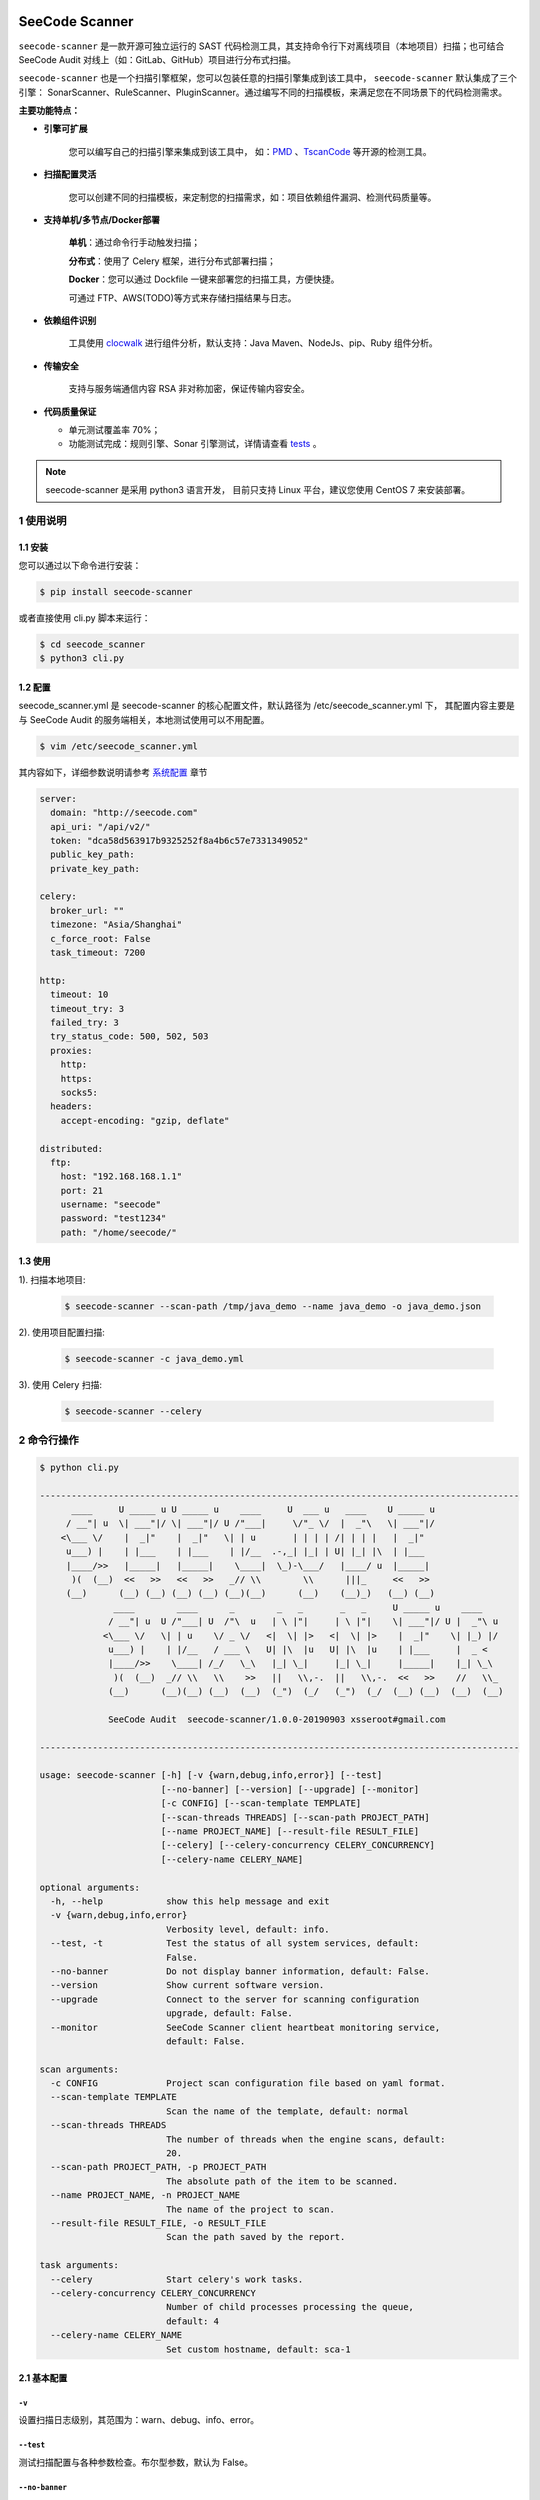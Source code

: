 .. image:: https://img.shields.io/travis/seecode-audit/seecode-scanner/master.svg?label=travis-ci
   :target: https://travis-ci.org/seecode-audit/seecode-scanner

.. image:: https://img.shields.io/badge/python-3.6|3.7-brightgreen.svg
    :target: https://www.python.org/

.. image:: https://img.shields.io/github/issues/seecode-audit/seecode-scanner.svg
    :alt: GitHub issues
    :target: https://github.com/seecode-audit/seecode-scanner/issues


.. image:: https://img.shields.io/github/forks/seecode-audit/seecode-scanner.svg
    :alt: GitHub forks
    :target: https://github.com/seecode-audit/seecode-scannernetwork


.. image:: https://img.shields.io/github/stars/seecode-audit/seecode-scanner.svg
    :alt: GitHub stars
    :target: https://github.com/Mseecode-audit/seecode-scanner/stargazers


.. image:: https://img.shields.io/github/license/seecode-audit/seecode-scanner.svg
    :alt: GitHub license
    :target: https://github.com/seecode-audit/seecode-scanner/blob/master/LICENSE

SeeCode Scanner
====================

.. rtd-inclusion-marker-do-not-remove

``seecode-scanner`` 是一款开源可独立运行的 SAST 代码检测工具，其支持命令行下对离线项目（本地项目）扫描；也可结合 SeeCode Audit 对线上（如：GitLab、GitHub）项目进行分布式扫描。

``seecode-scanner`` 也是一个扫描引擎框架，您可以包装任意的扫描引擎集成到该工具中， ``seecode-scanner`` 默认集成了三个引擎： SonarScanner、RuleScanner、PluginScanner。通过编写不同的扫描模板，来满足您在不同场景下的代码检测需求。


**主要功能特点：**

- **引擎可扩展**

    您可以编写自己的扫描引擎来集成到该工具中， 如：`PMD <https://github.com/pmd/pmd>`_ 、`TscanCode <https://github.com/Tencent/TscanCode>`_ 等开源的检测工具。

- **扫描配置灵活**

    您可以创建不同的扫描模板，来定制您的扫描需求，如：项目依赖组件漏洞、检测代码质量等。

- **支持单机/多节点/Docker部署**

    **单机**：通过命令行手动触发扫描；

    **分布式**：使用了 Celery 框架，进行分布式部署扫描；

    **Docker**：您可以通过 Dockfile 一键来部署您的扫描工具，方便快捷。
    
    可通过 FTP、AWS(TODO)等方式来存储扫描结果与日志。

- **依赖组件识别**

    工具使用 `clocwalk <https://github.com/seecode-audit/clocwalk>`_ 进行组件分析，默认支持：Java Maven、NodeJs、pip、Ruby 组件分析。

- **传输安全**

    支持与服务端通信内容 RSA 非对称加密，保证传输内容安全。

- **代码质量保证**

  - 单元测试覆盖率 70%；
  - 功能测试完成：规则引擎、Sonar 引擎测试，详情请查看 `tests <https://github.com/seecode-audit/seecode-scanner>`_ 。


.. Note:: seecode-scanner 是采用 python3 语言开发， 目前只支持 Linux 平台，建议您使用 CentOS 7 来安装部署。


1 使用说明
------------

1.1 安装
^^^^^^^^^^^

您可以通过以下命令进行安装：

.. code-block:: console

    $ pip install seecode-scanner

或者直接使用 cli.py 脚本来运行：

.. code-block:: console

    $ cd seecode_scanner
    $ python3 cli.py


1.2 配置
^^^^^^^^^^^

seecode_scanner.yml 是 seecode-scanner 的核心配置文件，默认路径为 /etc/seecode_scanner.yml 下， 其配置内容主要是与 SeeCode Audit
的服务端相关，本地测试使用可以不用配置。

.. code-block:: console

    $ vim /etc/seecode_scanner.yml

其内容如下，详细参数说明请参考 `系统配置 <docs/conf/core.rst>`_ 章节

.. code-block:: yaml

    server:
      domain: "http://seecode.com"
      api_uri: "/api/v2/"
      token: "dca58d563917b9325252f8a4b6c57e7331349052"
      public_key_path:
      private_key_path:
    
    celery:
      broker_url: ""
      timezone: "Asia/Shanghai"
      c_force_root: False
      task_timeout: 7200

    http:
      timeout: 10
      timeout_try: 3
      failed_try: 3
      try_status_code: 500, 502, 503
      proxies:
        http:
        https:
        socks5:
      headers:
        accept-encoding: "gzip, deflate"
    
    distributed:
      ftp:
        host: "192.168.168.1.1"
        port: 21
        username: "seecode"
        password: "test1234"
        path: "/home/seecode/"


1.3 使用
^^^^^^^^^^^

1). 扫描本地项目:

   .. code-block:: console

       $ seecode-scanner --scan-path /tmp/java_demo --name java_demo -o java_demo.json

2). 使用项目配置扫描:

   .. code-block:: console

       $ seecode-scanner -c java_demo.yml


3). 使用 Celery 扫描:

   .. code-block:: console

       $ seecode-scanner --celery



2 命令行操作
---------------


.. code-block:: console

    $ python cli.py

    -------------------------------------------------------------------------------------------
          ____     U _____ u U _____ u    ____     U  ___ u   ____    U _____ u
         / __"| u  \| ___"|/ \| ___"|/ U /"___|     \/"_ \/  |  _"\   \| ___"|/
        <\___ \/    |  _|"    |  _|"   \| | u       | | | | /| | | |   |  _|"
         u___) |    | |___    | |___    | |/__  .-,_| |_| | U| |_| |\  | |___
         |____/>>   |_____|   |_____|    \____|  \_)-\___/   |____/ u  |_____|
          )(  (__)  <<   >>   <<   >>   _// \\        \\      |||_     <<   >>
         (__)      (__) (__) (__) (__) (__)(__)      (__)    (__)_)   (__) (__)
                  ____        ____      _        _   _       _   _     U _____ u    ____
                 / __"| u  U /"___| U  /"\  u   | \ |"|     | \ |"|    \| ___"|/ U |  _"\ u
                <\___ \/   \| | u    \/ _ \/   <|  \| |>   <|  \| |>    |  _|"    \| |_) |/
                 u___) |    | |/__   / ___ \   U| |\  |u   U| |\  |u    | |___     |  _ <
                 |____/>>    \____| /_/   \_\   |_| \_|     |_| \_|     |_____|    |_| \_\
                  )(  (__)  _// \\   \\    >>   ||   \\,-.  ||   \\,-.  <<   >>    //   \\_
                 (__)      (__)(__) (__)  (__)  (_")  (_/   (_")  (_/  (__) (__)  (__)  (__)

                 SeeCode Audit  seecode-scanner/1.0.0-20190903 xsseroot#gmail.com

    -------------------------------------------------------------------------------------------

    usage: seecode-scanner [-h] [-v {warn,debug,info,error}] [--test]
                           [--no-banner] [--version] [--upgrade] [--monitor]
                           [-c CONFIG] [--scan-template TEMPLATE]
                           [--scan-threads THREADS] [--scan-path PROJECT_PATH]
                           [--name PROJECT_NAME] [--result-file RESULT_FILE]
                           [--celery] [--celery-concurrency CELERY_CONCURRENCY]
                           [--celery-name CELERY_NAME]
    
    optional arguments:
      -h, --help            show this help message and exit
      -v {warn,debug,info,error}
                            Verbosity level, default: info.
      --test, -t            Test the status of all system services, default:
                            False.
      --no-banner           Do not display banner information, default: False.
      --version             Show current software version.
      --upgrade             Connect to the server for scanning configuration
                            upgrade, default: False.
      --monitor             SeeCode Scanner client heartbeat monitoring service,
                            default: False.
    
    scan arguments:
      -c CONFIG             Project scan configuration file based on yaml format.
      --scan-template TEMPLATE
                            Scan the name of the template, default: normal
      --scan-threads THREADS
                            The number of threads when the engine scans, default:
                            20.
      --scan-path PROJECT_PATH, -p PROJECT_PATH
                            The absolute path of the item to be scanned.
      --name PROJECT_NAME, -n PROJECT_NAME
                            The name of the project to scan.
      --result-file RESULT_FILE, -o RESULT_FILE
                            Scan the path saved by the report.
    
    task arguments:
      --celery              Start celery's work tasks.
      --celery-concurrency CELERY_CONCURRENCY
                            Number of child processes processing the queue,
                            default: 4
      --celery-name CELERY_NAME
                            Set custom hostname, default: sca-1


2.1 基本配置
^^^^^^^^^^^^^^^^

``-v``
""""""""""""""""""

设置扫描日志级别，其范围为：warn、debug、info、error。


``--test``
""""""""""""""""""

测试扫描配置与各种参数检查。布尔型参数，默认为 False。

``--no-banner``
""""""""""""""""""

用于设置是否显示 banner 的开关。布尔型参数，默认为False。

``--upgrade``
""""""""""""""""""

用于升级扫描模板开关，需要 SeeCode Audit 服务支持，同时 seecode_scanner.yml 配置文件必须配置正确。布尔型参数，默认为 False。

``--monitor``
""""""""""""""""""

用于采集扫描节点的IP、版本号信息，发送到 SeeCode Audit 服务端。布尔型参数，默认为 False。

2.2 扫描配置
^^^^^^^^^^^^^^^^

``-c``
""""""""""""""""""""""""""

指定一个项目配置文件来进行扫描， 详细内容请参考 `项目配置 <docs/conf/project.rst>`_ 。

``--scan-template``
""""""""""""""""""""""""""

通过命令行来设置扫描模板，输入范围必须是在 profiles 文件夹下的 xml 文件名。系统默认包含三个模板：default、normal、component_scan。

``--scan-threads``
""""""""""""""""""""""""""

通过命令行来设置扫描使用的线程(协成)数，默认为 20 。

``--scan-path``
""""""""""""""""""""""""""

扫描本地项目的项目路径，参数必须结合 --name 参数一起使用。

``--name``
""""""""""""""""""""""""""

扫描本地项目时的项目名称，参数必须结合 --scan-path 参数一起使用。

``--result-file``
""""""""""""""""""""""""""

用于设置扫描结果的文件名称，其内容默认为 json 格式。

2.3 Celery 配置
^^^^^^^^^^^^^^^^^^

``--celery``
""""""""""""""""""""""""""

通过命令行来启动 celery 的扫描任务。布尔型参数，默认为 False。

``--celery-concurrency``
""""""""""""""""""""""""""

该参数等同于 celery 中的 -c 参数。整型参数，默认为 4。

``--celery-name``
""""""""""""""""""""""""""

该参数等同于 celery 中的 -n 参数。默认值为 sca1。

